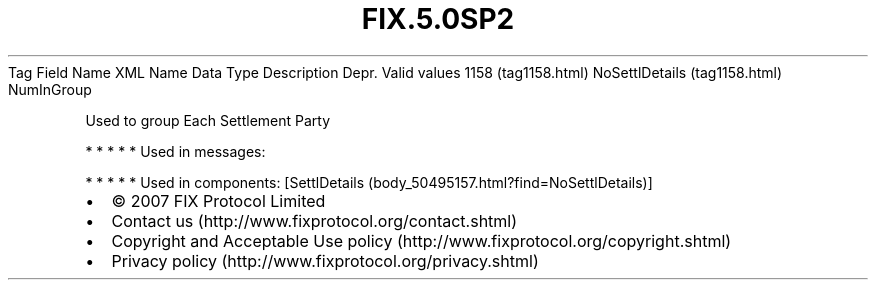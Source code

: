 .TH FIX.5.0SP2 "" "" "Tag #1158"
Tag
Field Name
XML Name
Data Type
Description
Depr.
Valid values
1158 (tag1158.html)
NoSettlDetails (tag1158.html)
NumInGroup
.PP
Used to group Each Settlement Party
.PP
   *   *   *   *   *
Used in messages:
.PP
   *   *   *   *   *
Used in components:
[SettlDetails (body_50495157.html?find=NoSettlDetails)]

.PD 0
.P
.PD

.PP
.PP
.IP \[bu] 2
© 2007 FIX Protocol Limited
.IP \[bu] 2
Contact us (http://www.fixprotocol.org/contact.shtml)
.IP \[bu] 2
Copyright and Acceptable Use policy (http://www.fixprotocol.org/copyright.shtml)
.IP \[bu] 2
Privacy policy (http://www.fixprotocol.org/privacy.shtml)
